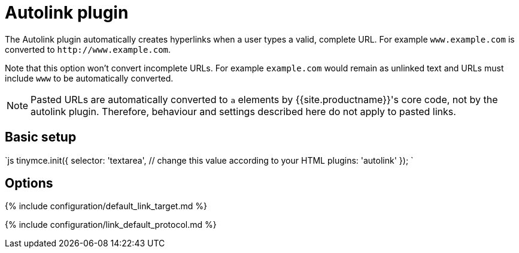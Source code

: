 = Autolink plugin
:description: Automatically create hyperlinks.
:keywords: link url urls
:title_nav: Autolink

The Autolink plugin automatically creates hyperlinks when a user types a valid, complete URL. For example `www.example.com` is converted to `+http://www.example.com+`.

Note that this option won't convert incomplete URLs. For example `example.com` would remain as unlinked text and URLs must include `www` to be automatically converted.

NOTE: Pasted URLs are automatically converted to `a` elements by {{site.productname}}'s core code, not by the autolink plugin. Therefore, behaviour and settings described here do not apply to pasted links.

== Basic setup

`js
tinymce.init({
  selector: 'textarea',  // change this value according to your HTML
  plugins: 'autolink'
});
`

== Options

{% include configuration/default_link_target.md %}

{% include configuration/link_default_protocol.md %}
